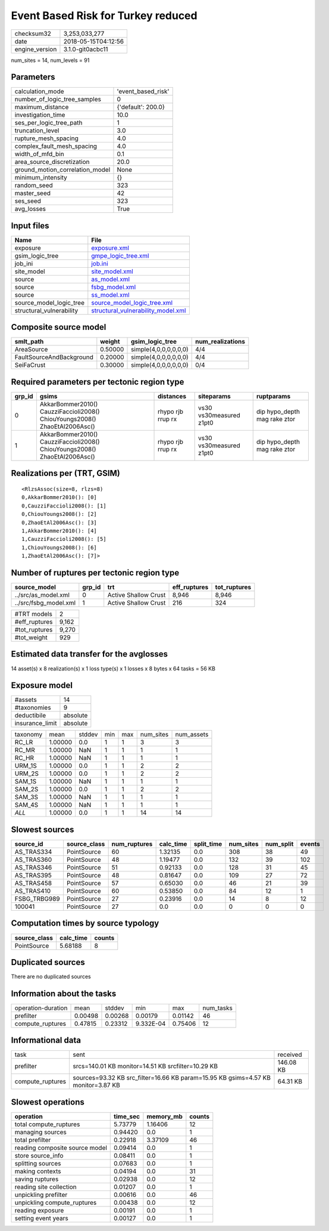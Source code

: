 Event Based Risk for Turkey reduced
===================================

============== ===================
checksum32     3,253,033,277      
date           2018-05-15T04:12:56
engine_version 3.1.0-git0acbc11   
============== ===================

num_sites = 14, num_levels = 91

Parameters
----------
=============================== ==================
calculation_mode                'event_based_risk'
number_of_logic_tree_samples    0                 
maximum_distance                {'default': 200.0}
investigation_time              10.0              
ses_per_logic_tree_path         1                 
truncation_level                3.0               
rupture_mesh_spacing            4.0               
complex_fault_mesh_spacing      4.0               
width_of_mfd_bin                0.1               
area_source_discretization      20.0              
ground_motion_correlation_model None              
minimum_intensity               {}                
random_seed                     323               
master_seed                     42                
ses_seed                        323               
avg_losses                      True              
=============================== ==================

Input files
-----------
======================== ==========================================================================
Name                     File                                                                      
======================== ==========================================================================
exposure                 `exposure.xml <exposure.xml>`_                                            
gsim_logic_tree          `gmpe_logic_tree.xml <gmpe_logic_tree.xml>`_                              
job_ini                  `job.ini <job.ini>`_                                                      
site_model               `site_model.xml <site_model.xml>`_                                        
source                   `as_model.xml <as_model.xml>`_                                            
source                   `fsbg_model.xml <fsbg_model.xml>`_                                        
source                   `ss_model.xml <ss_model.xml>`_                                            
source_model_logic_tree  `source_model_logic_tree.xml <source_model_logic_tree.xml>`_              
structural_vulnerability `structural_vulnerability_model.xml <structural_vulnerability_model.xml>`_
======================== ==========================================================================

Composite source model
----------------------
======================== ======= ===================== ================
smlt_path                weight  gsim_logic_tree       num_realizations
======================== ======= ===================== ================
AreaSource               0.50000 simple(4,0,0,0,0,0,0) 4/4             
FaultSourceAndBackground 0.20000 simple(4,0,0,0,0,0,0) 4/4             
SeiFaCrust               0.30000 simple(4,0,0,0,0,0,0) 0/4             
======================== ======= ===================== ================

Required parameters per tectonic region type
--------------------------------------------
====== ========================================================================== ================= ======================= ============================
grp_id gsims                                                                      distances         siteparams              ruptparams                  
====== ========================================================================== ================= ======================= ============================
0      AkkarBommer2010() CauzziFaccioli2008() ChiouYoungs2008() ZhaoEtAl2006Asc() rhypo rjb rrup rx vs30 vs30measured z1pt0 dip hypo_depth mag rake ztor
1      AkkarBommer2010() CauzziFaccioli2008() ChiouYoungs2008() ZhaoEtAl2006Asc() rhypo rjb rrup rx vs30 vs30measured z1pt0 dip hypo_depth mag rake ztor
====== ========================================================================== ================= ======================= ============================

Realizations per (TRT, GSIM)
----------------------------

::

  <RlzsAssoc(size=8, rlzs=8)
  0,AkkarBommer2010(): [0]
  0,CauzziFaccioli2008(): [1]
  0,ChiouYoungs2008(): [2]
  0,ZhaoEtAl2006Asc(): [3]
  1,AkkarBommer2010(): [4]
  1,CauzziFaccioli2008(): [5]
  1,ChiouYoungs2008(): [6]
  1,ZhaoEtAl2006Asc(): [7]>

Number of ruptures per tectonic region type
-------------------------------------------
===================== ====== ==================== ============ ============
source_model          grp_id trt                  eff_ruptures tot_ruptures
===================== ====== ==================== ============ ============
../src/as_model.xml   0      Active Shallow Crust 8,946        8,946       
../src/fsbg_model.xml 1      Active Shallow Crust 216          324         
===================== ====== ==================== ============ ============

============= =====
#TRT models   2    
#eff_ruptures 9,162
#tot_ruptures 9,270
#tot_weight   929  
============= =====

Estimated data transfer for the avglosses
-----------------------------------------
14 asset(s) x 8 realization(s) x 1 loss type(s) x 1 losses x 8 bytes x 64 tasks = 56 KB

Exposure model
--------------
=============== ========
#assets         14      
#taxonomies     9       
deductibile     absolute
insurance_limit absolute
=============== ========

======== ======= ====== === === ========= ==========
taxonomy mean    stddev min max num_sites num_assets
RC_LR    1.00000 0.0    1   1   3         3         
RC_MR    1.00000 NaN    1   1   1         1         
RC_HR    1.00000 NaN    1   1   1         1         
URM_1S   1.00000 0.0    1   1   2         2         
URM_2S   1.00000 0.0    1   1   2         2         
SAM_1S   1.00000 NaN    1   1   1         1         
SAM_2S   1.00000 0.0    1   1   2         2         
SAM_3S   1.00000 NaN    1   1   1         1         
SAM_4S   1.00000 NaN    1   1   1         1         
*ALL*    1.00000 0.0    1   1   14        14        
======== ======= ====== === === ========= ==========

Slowest sources
---------------
============ ============ ============ ========= ========== ========= ========= ======
source_id    source_class num_ruptures calc_time split_time num_sites num_split events
============ ============ ============ ========= ========== ========= ========= ======
AS_TRAS334   PointSource  60           1.32135   0.0        308       38        49    
AS_TRAS360   PointSource  48           1.19477   0.0        132       39        102   
AS_TRAS346   PointSource  51           0.92133   0.0        128       31        45    
AS_TRAS395   PointSource  48           0.81647   0.0        109       27        72    
AS_TRAS458   PointSource  57           0.65030   0.0        46        21        39    
AS_TRAS410   PointSource  60           0.53850   0.0        84        12        1     
FSBG_TRBG989 PointSource  27           0.23916   0.0        14        8         12    
100041       PointSource  27           0.0       0.0        0         0         0     
============ ============ ============ ========= ========== ========= ========= ======

Computation times by source typology
------------------------------------
============ ========= ======
source_class calc_time counts
============ ========= ======
PointSource  5.68188   8     
============ ========= ======

Duplicated sources
------------------
There are no duplicated sources

Information about the tasks
---------------------------
================== ======= ======= ========= ======= =========
operation-duration mean    stddev  min       max     num_tasks
prefilter          0.00498 0.00268 0.00179   0.01142 46       
compute_ruptures   0.47815 0.23312 9.332E-04 0.75406 12       
================== ======= ======= ========= ======= =========

Informational data
------------------
================ ================================================================================= =========
task             sent                                                                              received 
prefilter        srcs=140.01 KB monitor=14.51 KB srcfilter=10.29 KB                                146.08 KB
compute_ruptures sources=93.32 KB src_filter=16.66 KB param=15.95 KB gsims=4.57 KB monitor=3.87 KB 64.31 KB 
================ ================================================================================= =========

Slowest operations
------------------
============================== ======== ========= ======
operation                      time_sec memory_mb counts
============================== ======== ========= ======
total compute_ruptures         5.73779  1.16406   12    
managing sources               0.94420  0.0       1     
total prefilter                0.22918  3.37109   46    
reading composite source model 0.09414  0.0       1     
store source_info              0.08411  0.0       1     
splitting sources              0.07683  0.0       1     
making contexts                0.04194  0.0       31    
saving ruptures                0.02938  0.0       12    
reading site collection        0.01207  0.0       1     
unpickling prefilter           0.00616  0.0       46    
unpickling compute_ruptures    0.00438  0.0       12    
reading exposure               0.00191  0.0       1     
setting event years            0.00127  0.0       1     
============================== ======== ========= ======